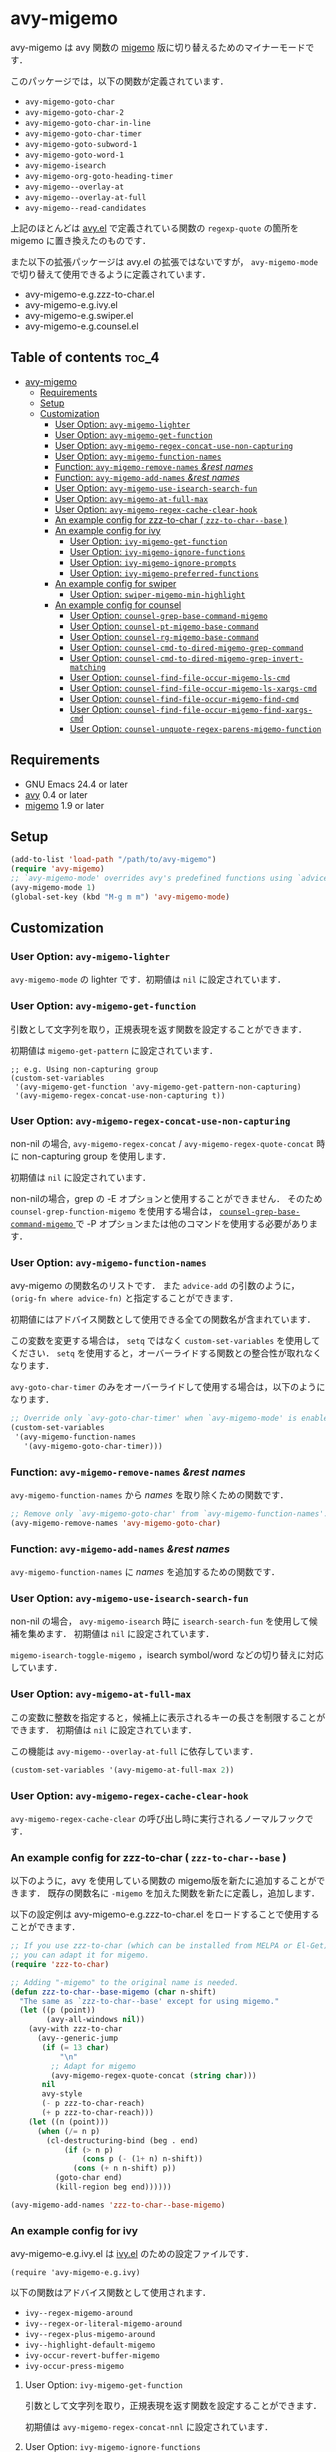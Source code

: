 [[https://melpa.org/#/avy-migemo][file:https://melpa.org/packages/avy-migemo-badge.svg]]
[[https://stable.melpa.org/#/avy-migemo][file:https://stable.melpa.org/packages/avy-migemo-badge.svg]]

* avy-migemo

  avy-migemo は avy 関数の [[https://github.com/emacs-jp/migemo][migemo]] 版に切り替えるためのマイナーモードです．

  このパッケージでは，以下の関数が定義されています．

    + =avy-migemo-goto-char=
    + =avy-migemo-goto-char-2=
    + =avy-migemo-goto-char-in-line=
    + =avy-migemo-goto-char-timer=
    + =avy-migemo-goto-subword-1=
    + =avy-migemo-goto-word-1=
    + =avy-migemo-isearch=
    + =avy-migemo-org-goto-heading-timer=
    + =avy-migemo--overlay-at=
    + =avy-migemo--overlay-at-full=
    + =avy-migemo--read-candidates=

  上記のほとんどは [[https://github.com/abo-abo/avy][avy.el]] で定義されている関数の =regexp-quote= の箇所を migemo に置き換えたのものです．

  また以下の拡張パッケージは avy.el の拡張ではないですが，
  =avy-migemo-mode= で切り替えて使用できるように定義されています．

    + avy-migemo-e.g.zzz-to-char.el
    + avy-migemo-e.g.ivy.el
    + avy-migemo-e.g.swiper.el
    + avy-migemo-e.g.counsel.el

    [[file:image/image.gif]]

** Table of contents                                                  :toc_4:
- [[#avy-migemo][avy-migemo]]
  - [[#requirements][Requirements]]
  - [[#setup][Setup]]
  - [[#customization][Customization]]
    - [[#user-option-avy-migemo-lighter][User Option: =avy-migemo-lighter= ]]
    - [[#user-option-avy-migemo-get-function][User Option: =avy-migemo-get-function= ]]
    - [[#user-option-avy-migemo-regex-concat-use-non-capturing][User Option: =avy-migemo-regex-concat-use-non-capturing= ]]
    - [[#user-option-avy-migemo-function-names][User Option: =avy-migemo-function-names= ]]
    - [[#function-avy-migemo-remove-names-rest-names][Function: =avy-migemo-remove-names= /&rest/ /names/ ]]
    - [[#function-avy-migemo-add-names-rest-names][Function: =avy-migemo-add-names= /&rest/ /names/ ]]
    - [[#user-option-avy-migemo-use-isearch-search-fun][User Option: =avy-migemo-use-isearch-search-fun= ]]
    - [[#user-option-avy-migemo-at-full-max][User Option: =avy-migemo-at-full-max= ]]
    - [[#user-option-avy-migemo-regex-cache-clear-hook][User Option: =avy-migemo-regex-cache-clear-hook= ]]
    - [[#an-example-config-for-zzz-to-char--zzz-to-char--base-][An example config for zzz-to-char ( =zzz-to-char--base= ) ]]
    - [[#an-example-config-for-ivy][An example config for ivy]]
      - [[#user-option-ivy-migemo-get-function][User Option: =ivy-migemo-get-function= ]]
      - [[#user-option-ivy-migemo-ignore-functions][User Option: =ivy-migemo-ignore-functions= ]]
      - [[#user-option-ivy-migemo-ignore-prompts][User Option: =ivy-migemo-ignore-prompts= ]]
      - [[#user-option-ivy-migemo-preferred-functions][User Option: =ivy-migemo-preferred-functions= ]]
    - [[#an-example-config-for-swiper][An example config for swiper]]
      - [[#user-option-swiper-migemo-min-highlight][User Option: =swiper-migemo-min-highlight= ]]
    - [[#an-example-config-for-counsel][An example config for counsel]]
      - [[#user-option-counsel-grep-base-command-migemo][User Option: =counsel-grep-base-command-migemo= ]]
      - [[#user-option-counsel-pt-migemo-base-command][User Option: =counsel-pt-migemo-base-command= ]]
      - [[#user-option-counsel-rg-migemo-base-command][User Option: =counsel-rg-migemo-base-command= ]]
      - [[#user-option-counsel-cmd-to-dired-migemo-grep-command][User Option: =counsel-cmd-to-dired-migemo-grep-command= ]]
      - [[#user-option-counsel-cmd-to-dired-migemo-grep-invert-matching][User Option: =counsel-cmd-to-dired-migemo-grep-invert-matching= ]]
      - [[#user-option-counsel-find-file-occur-migemo-ls-cmd][User Option: =counsel-find-file-occur-migemo-ls-cmd= ]]
      - [[#user-option-counsel-find-file-occur-migemo-ls-xargs-cmd][User Option: =counsel-find-file-occur-migemo-ls-xargs-cmd= ]]
      - [[#user-option-counsel-find-file-occur-migemo-find-cmd][User Option: =counsel-find-file-occur-migemo-find-cmd= ]]
      - [[#user-option-counsel-find-file-occur-migemo-find-xargs-cmd][User Option: =counsel-find-file-occur-migemo-find-xargs-cmd= ]]
      - [[#user-option-counsel-unquote-regex-parens-migemo-function][User Option: =counsel-unquote-regex-parens-migemo-function= ]]

** Requirements

   + GNU Emacs 24.4 or later
   + [[https://github.com/abo-abo/avy][avy]] 0.4 or later
   + [[https://github.com/emacs-jp/migemo][migemo]] 1.9 or later

** Setup

   #+BEGIN_SRC emacs-lisp
     (add-to-list 'load-path "/path/to/avy-migemo")
     (require 'avy-migemo)
     ;; `avy-migemo-mode' overrides avy's predefined functions using `advice-add'.
     (avy-migemo-mode 1)
     (global-set-key (kbd "M-g m m") 'avy-migemo-mode)
   #+END_SRC

** Customization

*** User Option: =avy-migemo-lighter=

      =avy-migemo-mode= の lighter です．初期値は =nil= に設定されています．

*** User Option: =avy-migemo-get-function=

    引数として文字列を取り，正規表現を返す関数を設定することができます．

    初期値は =migemo-get-pattern= に設定されています．

    #+BEGIN_SRC elisp
      ;; e.g. Using non-capturing group
      (custom-set-variables
       '(avy-migemo-get-function 'avy-migemo-get-pattern-non-capturing)
       '(avy-migemo-regex-concat-use-non-capturing t))
    #+END_SRC

*** User Option: =avy-migemo-regex-concat-use-non-capturing=

    non-nil の場合, =avy-migemo-regex-concat= / =avy-migemo-regex-quote-concat= 時に non-capturing group を使用します．

    初期値は =nil= に設定されています．

    non-nilの場合，grep の -E オプションと使用することができません．
    そのため =counsel-grep-function-migemo= を使用する場合は，
    [[#user-option-counsel-grep-base-command-migemo][ =counsel-grep-base-command-migemo= ]]で -P オプションまたは他のコマンドを使用する必要があります．

*** User Option: =avy-migemo-function-names=

    avy-migemo の関数名のリストです．
    また =advice-add= の引数のように， =(orig-fn where advice-fn)= と指定することができます．

    初期値にはアドバイス関数として使用できる全ての関数名が含まれています．

    この変数を変更する場合は， =setq= ではなく =custom-set-variables= を使用してください．
    =setq= を使用すると，オーバーライドする関数との整合性が取れなくなります．

    =avy-goto-char-timer= のみをオーバーライドして使用する場合は，以下のようになります．

    #+BEGIN_SRC emacs-lisp
      ;; Override only `avy-goto-char-timer' when `avy-migemo-mode' is enabled.
      (custom-set-variables
       '(avy-migemo-function-names
         '(avy-migemo-goto-char-timer)))

    #+END_SRC

*** Function: =avy-migemo-remove-names= /&rest/ /names/

    =avy-migemo-function-names= から /names/ を取り除くための関数です．

    #+BEGIN_SRC emacs-lisp
      ;; Remove only `avy-migemo-goto-char' from `avy-migemo-function-names'.
      (avy-migemo-remove-names 'avy-migemo-goto-char)
    #+END_SRC

*** Function: =avy-migemo-add-names= /&rest/ /names/

    =avy-migemo-function-names= に /names/ を追加するための関数です．

*** User Option: =avy-migemo-use-isearch-search-fun=

    non-nil の場合， =avy-migemo-isearch= 時に =isearch-search-fun= を使用して候補を集めます．
    初期値は =nil= に設定されています．

    =migemo-isearch-toggle-migemo= ，isearch symbol/word などの切り替えに対応しています．

*** User Option: =avy-migemo-at-full-max=

    この変数に整数を指定すると，候補上に表示されるキーの長さを制限することができます．
    初期値は =nil= に設定されています．

    この機能は =avy-migemo--overlay-at-full= に依存しています．

    #+BEGIN_SRC emacs-lisp
      (custom-set-variables '(avy-migemo-at-full-max 2))
    #+END_SRC

*** User Option: =avy-migemo-regex-cache-clear-hook=

    =avy-migemo-regex-cache-clear= の呼び出し時に実行されるノーマルフックです．

*** An example config for zzz-to-char ( =zzz-to-char--base= )

    以下のように，avy を使用している関数の migemo版を新たに追加することができます．
    既存の関数名に =-migemo= を加えた関数を新たに定義し，追加します．

    以下の設定例は avy-migemo-e.g.zzz-to-char.el をロードすることで使用することができます．

    #+BEGIN_SRC emacs-lisp
      ;; If you use zzz-to-char (which can be installed from MELPA or El-Get),
      ;; you can adapt it for migemo.
      (require 'zzz-to-char)

      ;; Adding "-migemo" to the original name is needed.
      (defun zzz-to-char--base-migemo (char n-shift)
        "The same as `zzz-to-char--base' except for using migemo."
        (let ((p (point))
              (avy-all-windows nil))
          (avy-with zzz-to-char
            (avy--generic-jump
             (if (= 13 char)
                 "\n"
               ;; Adapt for migemo
               (avy-migemo-regex-quote-concat (string char)))
             nil
             avy-style
             (- p zzz-to-char-reach)
             (+ p zzz-to-char-reach)))
          (let ((n (point)))
            (when (/= n p)
              (cl-destructuring-bind (beg . end)
                  (if (> n p)
                      (cons p (- (1+ n) n-shift))
                    (cons (+ n n-shift) p))
                (goto-char end)
                (kill-region beg end))))))

      (avy-migemo-add-names 'zzz-to-char--base-migemo)
    #+END_SRC

*** An example config for ivy

    avy-migemo-e.g.ivy.el は [[https://github.com/abo-abo/swiper/blob/master/ivy.el][ivy.el]] のための設定ファイルです．

    #+BEGIN_SRC elisp
      (require 'avy-migemo-e.g.ivy)
    #+END_SRC

    以下の関数はアドバイス関数として使用されます．

    + =ivy--regex-migemo-around=
    + =ivy--regex-or-literal-migemo-around=
    + =ivy--regex-plus-migemo-around=
    + =ivy--highlight-default-migemo=
    + =ivy-occur-revert-buffer-migemo=
    + =ivy-occur-press-migemo=

**** User Option: =ivy-migemo-get-function=

     引数として文字列を取り，正規表現を返す関数を設定することができます．

     初期値は =avy-migemo-regex-concat-nnl= に設定されています．

**** User Option: =ivy-migemo-ignore-functions=

     =ivy-state-caller= または =ivy-state-collection= に使用される関数名のリストです．
     =ivy--regex-*-migemo-around= 実行時に migemo を使用しないようにすることができます．

     初期値は =nil= に設定されています．( avy-migemo-e.g.counsel.el ロード時にいくつかの counsel コマンドが追加されます． )

**** User Option: =ivy-migemo-ignore-prompts=

     正規表現のリストです．
     =ivy-state-prompt= にマッチする場合， =ivy--regex-*-migemo-around= で migemo を使用しないようにすることができます．

     初期値は  =(list (regexp-opt '("symbol" "function" "variable" "binding" "face")))= に設定されています．

     =ivy-state-caller= が設定されていないコマンドに使用することができます．

**** User Option: =ivy-migemo-preferred-functions=

     =ivy-state-caller= または =ivy-state-collection= に使用される関数名のリストです．
     =ivy--regex-*-migemo-around=  実行時に， 指定された関数のみ migemo を使用します．
     non-nil の場合， [[#user-option-ivy-migemo-ignore-functions][ =ivy-migemo-ignore-functions= ]] / [[#user-option-ivy-migemo-ignore-prompts][ =ivy-migemo-ignore-prompts= ]] の設定は使用されません．

     初期値は =nil= に設定されています．

     #+begin_src elisp
       ;; e.g. Using only swiper with migemo.
       (add-to-list 'ivy-migemo-preferred-functions 'swiper)
     #+end_src

*** An example config for swiper

    avy-migemo-e.g.swiper.el は [[https://github.com/abo-abo/swiper/blob/master/swiper.el][swiper.el]] のための設定ファイルです．

    #+BEGIN_SRC elisp
      (require 'avy-migemo-e.g.swiper)
    #+END_SRC

    以下の関数はアドバイス関数として使用されます．

    + =swiper--add-overlays-migemo=
    + =swiper--re-builder-migemo-around=

**** User Option: =swiper-migemo-min-highlight=

     初期値は =2= に設定されています．

     入力文字列の長さがこの値以上になった場合のみハイライトします．

     =nil= の場合は， =swiper-min-highlight= が使用されます．

*** An example config for counsel

    avy-migemo-e.g.counsel.el は [[https://github.com/abo-abo/swiper/blob/master/counsel.el][counsel.el]] のための設定ファイルです．

    #+BEGIN_SRC elisp
      (require 'avy-migemo-e.g.counsel)
    #+END_SRC

    以下の関数はアドバイス関数として使用されます．

    + =counsel-grep-migemo-around=
    + =counsel-grep-function-migemo=
    + =counsel-grep-occur-migemo=
    + =counsel-git-occur-migemo-around=
    + =counsel-find-file-occur-migemo-around=
    + =avy-migemo-disable-around= for =counsel-clj=

    以下の関数は =ivy-migemo-ignore-functions= に追加されます．

    counsel-ag, counsel-rg, counsel-git-grep, counsel-locate counsel-describe-variable, counsel-fzf,
    counsel-describe-function, counsel-descbinds, counsel-M-x ,counsel-dpkg, counsel-rpm, counsel-irony

    以下のコマンドが定義されています．

    + =counsel-pt-migemo=
    + =counsel-rg-migemo=

**** User Option: =counsel-grep-base-command-migemo=

     =counsel-grep-function-migemo= で使用されるフォーマットです．
     初期値は =counsel-grep-base-command= に設定されています．

      =avy-migemo-regex-concat-use-non-capturing= が non-nilの場合，grep の -E オプションと使用することができません．
      以下のように -P オプションと使用することができます．

     #+BEGIN_SRC elisp
       ;; e.g. grep with -P option
       (custom-set-variables
        '(counsel-grep-base-command-migemo "grep -nP %s %s"))
     #+END_SRC

     #+BEGIN_SRC elisp
       ;; e.g. ripgrep
       (custom-set-variables
        '(counsel-grep-base-command-migemo "rg --color never --no-heading -ni %s %s"))
     #+END_SRC

**** User Option: =counsel-pt-migemo-base-command=

     =counsel-pt-migemo= で使用されるフォーマットです．
     初期値は =counsel-pt-base-command= に設定されています．

**** User Option: =counsel-rg-migemo-base-command=

     =counsel-rg-migemo= で使用されるフォーマットです．
     初期値は =counsel-rg-base-command= に設定されています．

**** User Option: =counsel-cmd-to-dired-migemo-grep-command=

     =counsel-cmd-to-dired= の引数として使用される grep コマンドのフォーマットです．
     初期値は "grep %s -i -P %s" に設定されています．

**** User Option: =counsel-cmd-to-dired-migemo-grep-invert-matching=

     grep コマンドの =--invert-matching= オプションです．
     =counsel-cmd-to-dired-migemo-grep-command= の1つめの書式指定子に使用されます．
     初期値は "-v" に設定されています．

**** User Option: =counsel-find-file-occur-migemo-ls-cmd=

     =counsel-find-file-occur-cmd= の =ls= コマンド部分です．
     初期値は "ls -a"．

**** User Option: =counsel-find-file-occur-migemo-ls-xargs-cmd=

     =counsel-find-file-occur-cmd= の =xargs= コマンド部分です．
     初期値は "xargs -d '\\n' ls -d --group-directories-first"．

**** User Option: =counsel-find-file-occur-migemo-find-cmd=

      =counsel--occur-cmd-find= の =find= コマンド部分です．
     初期値は "find . -maxdepth 1" に設定されています．

**** User Option: =counsel-find-file-occur-migemo-find-xargs-cmd=

     =counsel--occur-cmd-find= の =xargs= コマンド部分です．
     初期値は "xargs -I {} find {} -maxdepth 0 -ls" に設定されています．

**** User Option: =counsel-unquote-regex-parens-migemo-function=

     =counsel-unquote-regex-parens-migemo= で内部的に使用されます．

     引数として文字列を取り，正規表現を返す関数を設定することができます．
     =ivy--regex= の返り値が引数として使用されます．

     初期値は =counsel-unquote-regex-parens-migemo-default= に設定されています．
     =counsel-unquote-regex-parens-migemo-default= は 引数に対して =counsel-unquote-regex-parens= を実行し，
     その返り値に含まれている "\\\\|" を "|" に変換します．

